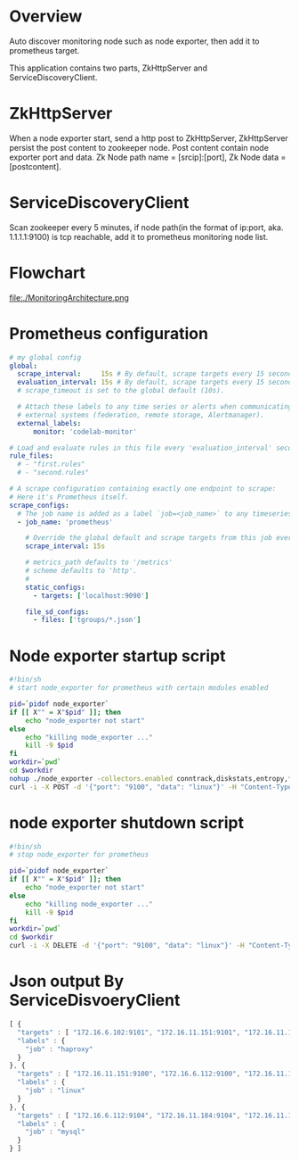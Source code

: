 * Overview

Auto discover monitoring node such as node exporter, then add it to prometheus target.

This application contains two parts, ZkHttpServer and ServiceDiscoveryClient.

* ZkHttpServer

When a node exporter start, send a http post to ZkHttpServer, ZkHttpServer persist the post content to zookeeper node. Post content contain node exporter port and data. Zk Node path name = [srcip]:[port], Zk Node data = [postcontent].

* ServiceDiscoveryClient

Scan zookeeper every 5 minutes, if node path(in the format of ip:port, aka. 1.1.1.1:9100) is tcp reachable, add it to prometheus monitoring node list.

* Flowchart

#+BEGIN_CENTER
#+ATTR_LATEX: :float t :placement [H] :width 6cm
file:./MonitoringArchitecture.png
#+END_CENTER

* Prometheus configuration

#+BEGIN_SRC yaml
# my global config
global:
  scrape_interval:     15s # By default, scrape targets every 15 seconds.
  evaluation_interval: 15s # By default, scrape targets every 15 seconds.
  # scrape_timeout is set to the global default (10s).

  # Attach these labels to any time series or alerts when communicating with
  # external systems (federation, remote storage, Alertmanager).
  external_labels:
      monitor: 'codelab-monitor'

# Load and evaluate rules in this file every 'evaluation_interval' seconds.
rule_files:
  # - "first.rules"
  # - "second.rules"

# A scrape configuration containing exactly one endpoint to scrape:
# Here it's Prometheus itself.
scrape_configs:
  # The job name is added as a label `job=<job_name>` to any timeseries scraped from this config.
  - job_name: 'prometheus'

    # Override the global default and scrape targets from this job every 5 seconds.
    scrape_interval: 15s

    # metrics_path defaults to '/metrics'
    # scheme defaults to 'http'.
    #
    static_configs:
      - targets: ['localhost:9090']

    file_sd_configs:
      - files: ['tgroups/*.json']
#+END_SRC

* Node exporter startup script

#+BEGIN_SRC sh
#!bin/sh
# start node_exporter for prometheus with certain modules enabled

pid=`pidof node_exporter`
if [[ X"" = X"$pid" ]]; then
    echo "node_exporter not start"
else
    echo "killing node_exporter ..."
    kill -9 $pid
fi
workdir=`pwd`
cd $workdir
nohup ./node_exporter -collectors.enabled conntrack,diskstats,entropy,filefd,filesystem,loadavg,mdadm,meminfo,netdev,netstat,sockstat,stat,textfile,time,uname,vmstat,tcpstat &
curl -i -X POST -d '{"port": "9100", "data": "linux"}' -H "Content-Type: application/json" http://172.16.10.50/zk
#+END_SRC

* node exporter shutdown script

#+BEGIN_SRC sh
#!bin/sh
# stop node_exporter for prometheus

pid=`pidof node_exporter`
if [[ X"" = X"$pid" ]]; then
    echo "node_exporter not start"
else
    echo "killing node_exporter ..."
    kill -9 $pid
fi
workdir=`pwd`
cd $workdir
curl -i -X DELETE -d '{"port": "9100", "data": "linux"}' -H "Content-Type: application/json" http://172.16.10.50/zk
#+END_SRC
* Json output By ServiceDisvoeryClient

#+begin_src javascript
[ {
  "targets" : [ "172.16.6.102:9101", "172.16.11.151:9101", "172.16.11.152:9101", "172.16.6.101:9101" ],
  "labels" : {
    "job" : "haproxy"
  }
}, {
  "targets" : [ "172.16.11.151:9100", "172.16.6.112:9100", "172.16.11.152:9100", "172.16.6.116:9100", "172.16.11.184:9100", "172.16.6.102:9100", "172.16.11.182:9100", "172.16.11.197:9100", "172.16.6.115:9100", "172.16.6.113:9100", "172.16.6.109:9100", "172.16.11.181:9100", "172.16.11.194:9100", "172.16.6.104:9100", "172.16.6.151:9100", "172.16.6.101:9100", "172.16.11.183:9100", "172.16.11.185:9100", "172.16.6.103:9100", "172.16.6.152:9100", "172.16.11.3:9100", "172.16.6.110:9100", "172.16.6.111:9100" ],
  "labels" : {
    "job" : "linux"
  }
}, {
  "targets" : [ "172.16.6.112:9104", "172.16.11.184:9104", "172.16.11.183:9104", "172.16.6.111:9104" ],
  "labels" : {
    "job" : "mysql"
  }
} ]
#+END_SRC
